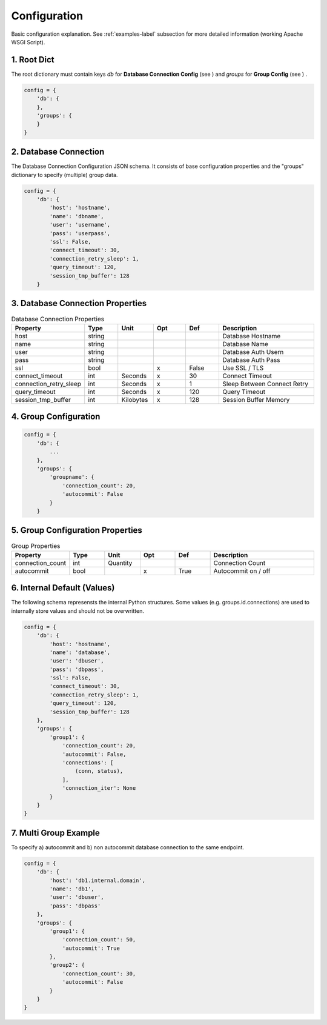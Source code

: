 .. config

=============
Configuration
=============

Basic configuration explanation. See :ref:`examples-label` subsection for more detailed information
(working Apache WSGI Script).

1. Root Dict 
============

The root dictionary must contain keys `db` for **Database Connection Config** (see ) and `groups`
for **Group Config** (see ) .

.. code-block:: python

    config = {
        'db': {
        },
        'groups': {
        }
    }

2. Database Connection 
======================

The Database Connection Configuration JSON schema. It consists of base configuration properties
and the "groups" dictionary to specify (multiple) group data.

.. code-block:: python

    config = {
        'db': {
            'host': 'hostname',
            'name': 'dbname',
            'user': 'username',
            'pass': 'userpass',
            'ssl': False,
            'connect_timeout': 30,
            'connection_retry_sleep': 1,
            'query_timeout': 120,
            'session_tmp_buffer': 128
        }


3. Database Connection Properties
=================================

.. list-table:: Database Connection Properties
   :widths: 15 10 10 10 10 30
   :header-rows: 1

   * - Property
     - Type
     - Unit
     - Opt
     - Def
     - Description
   * - host
     - string
     - 
     - 
     - 
     - Database Hostname
   * - name
     - string
     - 
     - 
     - 
     - Database Name
   * - user
     - string
     - 
     - 
     - 
     - Database Auth Usern
   * - pass
     - string
     - 
     - 
     - 
     - Database Auth Pass
   * - ssl
     - bool
     - 
     - x
     - False
     - Use SSL / TLS
   * - connect_timeout
     - int
     - Seconds
     - x
     - 30
     - Connect Timeout
   * - connection_retry_sleep
     - int
     - Seconds
     - x
     - 1
     - Sleep Between Connect Retry
   * - query_timeout
     - int
     - Seconds
     - x
     - 120
     - Query Timeout
   * - session_tmp_buffer
     - int
     - Kilobytes
     - x
     - 128
     - Session Buffer Memory

4. Group Configuration
======================

.. code-block:: python

    config = {
        'db': {
            ...
        },
        'groups': {
            'groupname': {
                'connection_count': 20,
                'autocommit': False
            }
        }


5. Group Configuration Properties
=================================

.. list-table:: Group Properties
   :widths: 15 10 10 10 10 30
   :header-rows: 1

   * - Property
     - Type
     - Unit
     - Opt
     - Def
     - Description
   * - connection_count
     - int
     - Quantity
     - 
     -
     - Connection Count
   * - autocommit
     - bool
     - 
     - x
     - True
     - Autocommit on / off

6. Internal Default (Values)
============================

The following schema represensts the internal Python structures. Some values (e.g. groups.id.connections)
are used to internally store values and should not be overwritten.

.. code-block:: python

    config = {
        'db': {
            'host': 'hostname',
            'name': 'database',
            'user': 'dbuser',
            'pass': 'dbpass',
            'ssl': False,
            'connect_timeout': 30,
            'connection_retry_sleep': 1,
            'query_timeout': 120,
            'session_tmp_buffer': 128
        },
        'groups': {
            'group1': {
                'connection_count': 20,
                'autocommit': False,
                'connections': [
                    (conn, status),
                ],
                'connection_iter': None
            }
        }
    }

7. Multi Group Example
======================

To specify a) autocommit and b) non autocommit database connection to the same endpoint.

.. code-block:: python

    config = {
        'db': {
            'host': 'db1.internal.domain',
            'name': 'db1',
            'user': 'dbuser',
            'pass': 'dbpass'
        },
        'groups': {
            'group1': {
                'connection_count': 50,
                'autocommit': True
            },
            'group2': {
                'connection_count': 30,
                'autocommit': False
            }
        }
    }
